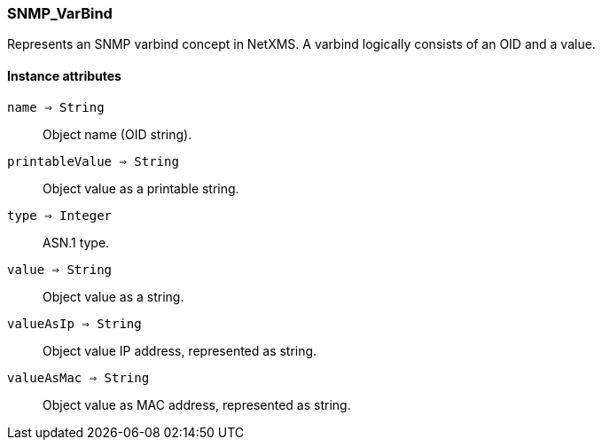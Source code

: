 [.nxsl-class]
[[class-snmp_varbind]]
=== SNMP_VarBind

Represents an SNMP varbind concept in NetXMS. A varbind logically consists of an OID and a value.

==== Instance attributes

`name => String`::
Object name (OID string).

`printableValue => String`::
Object value as a printable string.

`type => Integer`::
ASN.1 type.

`value => String`::
Object value as a string.

`valueAsIp => String`::
Object value IP address, represented as string.

`valueAsMac => String`::
Object value as MAC address, represented as string.
